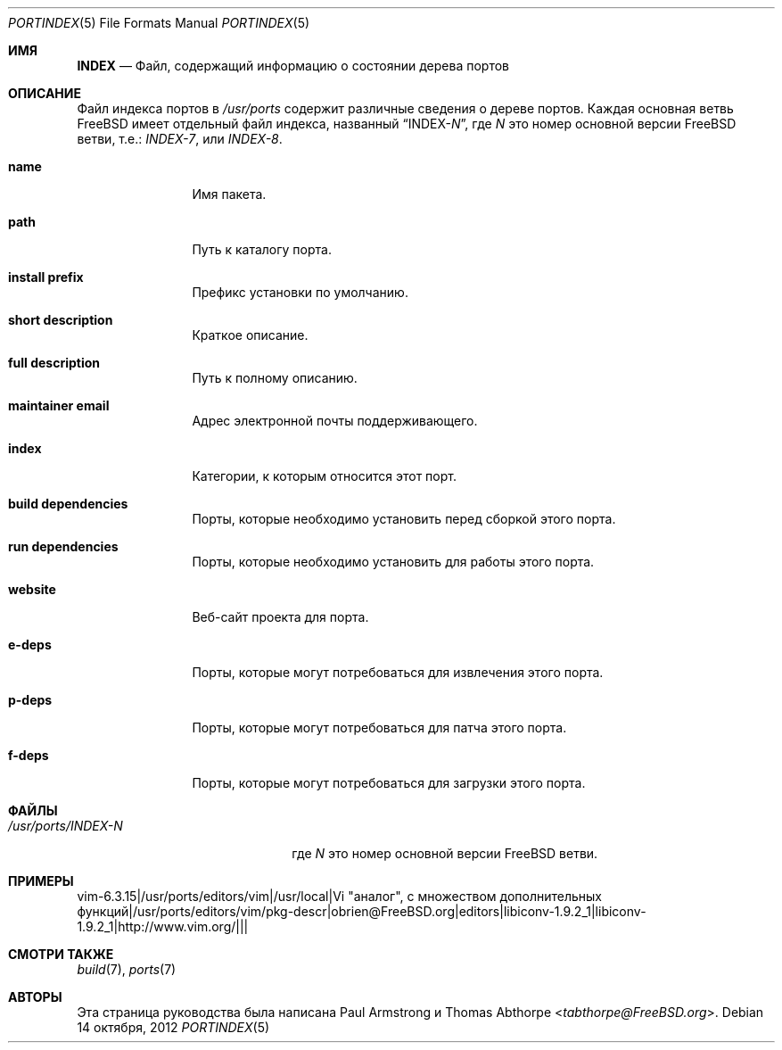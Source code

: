 .\"
.\" Copyright (c) 2004 Paul Armstrong
.\" Copyright (c) 2009 Thomas Abthorpe
.\"
.\" All rights reserved.
.\"
.\" Redistribution and use in source and binary forms, with or without
.\" modification, are permitted provided that the following conditions
.\" are met:
.\" 1. Redistributions of source code must retain the above copyright
.\" notice, this list of conditions and the following disclaimer.
.\" 2. Redistributions in binary form must reproduce the above copyright
.\" notice, this list of conditions and the following disclaimer in the
.\" documentation and/or other materials provided with the distribution.
.\"
.\" THIS SOFTWARE IS PROVIDED BY THE DEVELOPERS ``AS IS'' AND ANY EXPRESS OR
.\" IMPLIED WARRANTIES, INCLUDING, BUT NOT LIMITED TO, THE IMPLIED WARRANTIES
.\" OF MERCHANTABILITY AND FITNESS FOR A PARTICULAR PURPOSE ARE DISCLAIMED.
.\" IN NO EVENT SHALL THE DEVELOPERS BE LIABLE FOR ANY DIRECT, INDIRECT,
.\" INCIDENTAL, SPECIAL, EXEMPLARY, OR CONSEQUENTIAL DAMAGES (INCLUDING, BUT
.\" NOT LIMITED TO, PROCUREMENT OF SUBSTITUTE GOODS OR SERVICES; LOSS OF USE,
.\" DATA, OR PROFITS; OR BUSINESS INTERRUPTION) HOWEVER CAUSED AND ON ANY
.\" THEORY OF LIABILITY, WHETHER IN CONTRACT, STRICT LIABILITY, OR TORT
.\" (INCLUDING NEGLIGENCE OR OTHERWISE) ARISING IN ANY WAY OUT OF THE USE OF
.\" THIS SOFTWARE, EVEN IF ADVISED OF THE POSSIBILITY OF SUCH DAMAGE.
.\"
.Dd 14 октября, 2012
.Dt PORTINDEX 5
.Os
.Sh ИМЯ
.Nm INDEX
.Nd "Файл, содержащий информацию о состоянии дерева портов"
.Sh ОПИСАНИЕ
Файл индекса портов в
.Pa /usr/ports
содержит различные сведения о дереве портов.
Каждая основная ветвь
.Fx
имеет отдельный файл индекса, названный
.Dq INDEX- Ns Ar N ,
где
.Ar N
это номер основной версии
.Fx
ветви, т.е.:
.Pa INDEX-7 ,
или
.Pa INDEX-8 .
.Bl -tag -width XXXXXXXXXX
.It Cm \&name
Имя пакета.
.It Cm \&path
Путь к каталогу порта.
.It Cm \&install prefix
Префикс установки по умолчанию.
.It Cm \&short description
Краткое описание.
.It Cm \&full description
Путь к полному описанию.
.It Cm \&maintainer email
Адрес электронной почты поддерживающего.
.It Cm \&index
Категории, к которым относится этот порт.
.It Cm \&build dependencies
Порты, которые необходимо установить перед сборкой этого порта.
.It Cm \&run dependencies
Порты, которые необходимо установить для работы этого порта.
.It Cm \&website
Веб-сайт проекта для порта.
.It Cm \&e-deps
Порты, которые могут потребоваться для извлечения этого порта.
.It Cm \&p-deps
Порты, которые могут потребоваться для патча этого порта.
.It Cm \&f-deps
Порты, которые могут потребоваться для загрузки этого порта.
.El
.Sh ФАЙЛЫ
.Bl -tag -width /usr/ports/INDEX-8XX
.It Pa /usr/ports/INDEX- Ns Ar N
где
.Ar N
это номер основной версии
.Fx
ветви.
.El
.Sh ПРИМЕРЫ
.Bd -literal
vim-6.3.15|/usr/ports/editors/vim|/usr/local|Vi "аналог", с множеством дополнительных функций|/usr/ports/editors/vim/pkg-descr|obrien@FreeBSD.org|editors|libiconv-1.9.2_1|libiconv-1.9.2_1|http://www.vim.org/|||
.Ed
.Sh СМОТРИ ТАКЖЕ
.Xr build 7 ,
.Xr ports 7
.Sh АВТОРЫ
.An -nosplit
Эта страница руководства была написана
.An Paul Armstrong
и
.An Thomas Abthorpe Aq Mt tabthorpe@FreeBSD.org .
